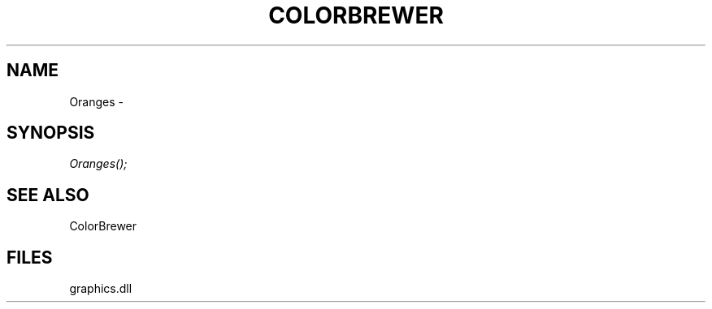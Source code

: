 .\" man page create by R# package system.
.TH COLORBREWER 1 2000-01-01 "Oranges" "Oranges"
.SH NAME
Oranges \- 
.SH SYNOPSIS
\fIOranges();\fR
.SH SEE ALSO
ColorBrewer
.SH FILES
.PP
graphics.dll
.PP
